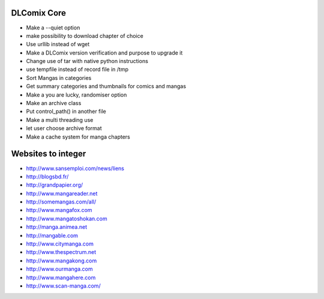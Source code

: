 DLComix Core
============
- Make a --quiet option
- make possibility to download chapter of choice
- Use urllib instead of wget
- Make a DLComix version verification and purpose to upgrade it
- Change use of tar with native python instructions
- use tempfile instead of record file in /tmp
- Sort Mangas in categories
- Get summary categories and thumbnails for comics and mangas
- Make a you are lucky, randomiser option
- Make an archive class
- Put control_path() in another file
- Make a multi threading use
- let user choose archive format
- Make a cache system for manga chapters

Websites to integer
===================

* http://www.sansemploi.com/news/liens
* http://blogsbd.fr/
* http://grandpapier.org/
* http://www.mangareader.net
* http://somemangas.com/all/
* http://www.mangafox.com
* http://www.mangatoshokan.com
* http://manga.animea.net
* http://mangable.com
* http://www.citymanga.com
* http://www.thespectrum.net
* http://www.mangakong.com
* http://www.ourmanga.com
* http://www.mangahere.com
* http://www.scan-manga.com/  
